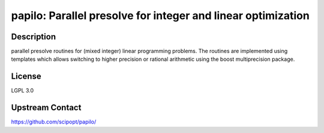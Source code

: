 papilo: Parallel presolve for integer and linear optimization
=============================================================

Description
-----------

parallel presolve routines for (mixed integer) linear programming
problems. The routines are implemented using templates which allows
switching to higher precision or rational arithmetic using the boost
multiprecision package.


License
-------

LGPL 3.0


Upstream Contact
----------------

https://github.com/scipopt/papilo/
